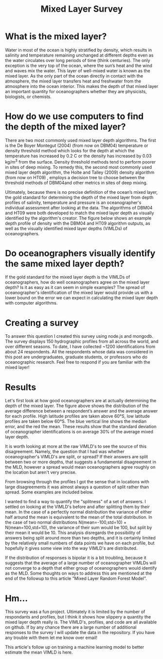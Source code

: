 #+HTML_HEAD: <link rel="stylesheet" type="text/css" href="blog.css" />
#+title: Mixed Layer Survey

* What is the mixed layer?
  
Water in most of the ocean is highly stratified by density, which results in salinity and temperature remaining unchanged at different depths even as the water circulates over long periods of time (think centuries). The only exception is the very top of the ocean, where the sun’s heat and the wind and waves mix the water. This layer of well-mixed water is known as the mixed layer. As the only part of the ocean directly in contact with the atmosphere, the mixed layer transfers heat and freshwater from the atmosphere into the ocean interior. This makes the depth of that mixed layer an important quantity for oceanographers whether they are physicists, biologists, or chemists.

* How do we use computers to find the depth of the mixed layer?

   There are two most commonly used mixed layer depth algorithms. The first is the De Boyer Montegut (2004) (from now on DBM04) temperature or density threshold method which looks for the depth at which the temperature has increased by 0.2 C or the density has increased by  0.03 kg/m^3 from the surface. Density threshold methods tend to perform poorer in sites of deep mixing. To remedy this, the second most commonly used mixed layer depth algorithm, the Holte and Talley (2009) density algorithm (from now on HT09) , employs a decision tree to choose between the threshold methods of DBM04and other metrics in sites of deep mixing. 

   Ultimately, because there is no precise definition of the ocean’s mixed layer, the gold standard for determining the depth of the mixed layer from depth profiles of salinity, temperature and pressure is an oceanographer's individual assessment after looking at the data. The algorithms of DBM04 and HT09 were both developed to match the mixed layer depth as visually identified by the algorithm's creator. The figure below shows an example depth profile of density with the DBM04 and HT09 algorithm outputs, as well as the visually identified mixed layer depths (VIMLDs) of oceanographers.

* Do oceanographers visually identify the same mixed layer depth?
  
  If the gold standard for the mixed layer depth is the VIMLDs of oceanographers, how do well oceanographers agree on the mixed layer depth? Is it as easy as it can seem in simple examples? The spread of oceanographer's identification of the mixed layer would provide us with a lower bound on the error we can expect in calculating the mixed layer depth with computer algorithms.

* Creating a survey 
  To answer this question I created this survey using node.js and mongodb. The survey displays 150 hydrographic profiles from all across the world, and over different seasons. To date, I have collected ~1200 identifications from about 24 respondents. All the respondents whose data was considered in this post are undergraduates, graduate students, or professors who do oceanographic research. Feel free to respond if you are familiar with the mixed layer!

* Results
  
Let's first look at how good oceanographers are at actually determining the depth of the mixed layer. The figure above shows the distribution of the average difference between a respondent’s answer and the average answer for each profile. High latitude profiles are taken above 60°S, low latitude profiles are taken below 60°S. The blue vertical line shows the median error, and the red the mean. These results show that the standard deviation of oceanographer identifications is on average 30% of the average mixed layer depth. 

It is worth looking at more at the raw VIMLD's to see the source of this disagreement. Namely, the question that I had was whether oceanographer's VIMLD's are split, or spread? If their answers are split between two or more depths, that suggests a fundamental disagreement in the MLD, however a spread would mean oceanographers agree roughly on the location but aren't very precise.

From browsing through the profiles I got the sense that in locations with large disagreements it was almost always a question of split rather than spread. Some examples are included below.

I wanted to find a way to quantify the "splitness" of a set of answers. I settled on looking at the VIMLD's before and after splitting them by their mean. In the case of a perfectly normal distribution the variance of either half around the mean is equivalent to the mean of the total distribution. In the case of two normal distributions N(mean=-100,std=10) + N(mean=100,std=10), the variance of their sum would be 100, but split by their mean it would be 10. This analysis disregards the possibility of answers being split around more than two depths, and it is certainly limited by the relatively small numbers of data points we have on each profile, but hopefully it gives some view into the way VIMLD's are distributed.

If the distribution of responses is bipolar it is a bit troubling, because it suggests that the average of a large number of oceanographer VIMLDs will not converge to a depth that either group of oceanographers would identify as the MLD. Some thoughts on ways to address this are mentioned at the end of the followup to this article "Mixed Layer Random Forest Model".

* Hm...

  This survey was a fun project. Ultimately it is limited by the number of respondants and profiles, but I think it shows how slippery a quantity the mixed layer depth really is. The VIMLD's, profiles, and code are all available on github. If by any chance there are a large number of additional responses to the survey I will update the data in the repository. If you have any trouble with them let me know over email!

  This article's follow up on training a machine learning model to better estimate the mean VIMLD is here.
